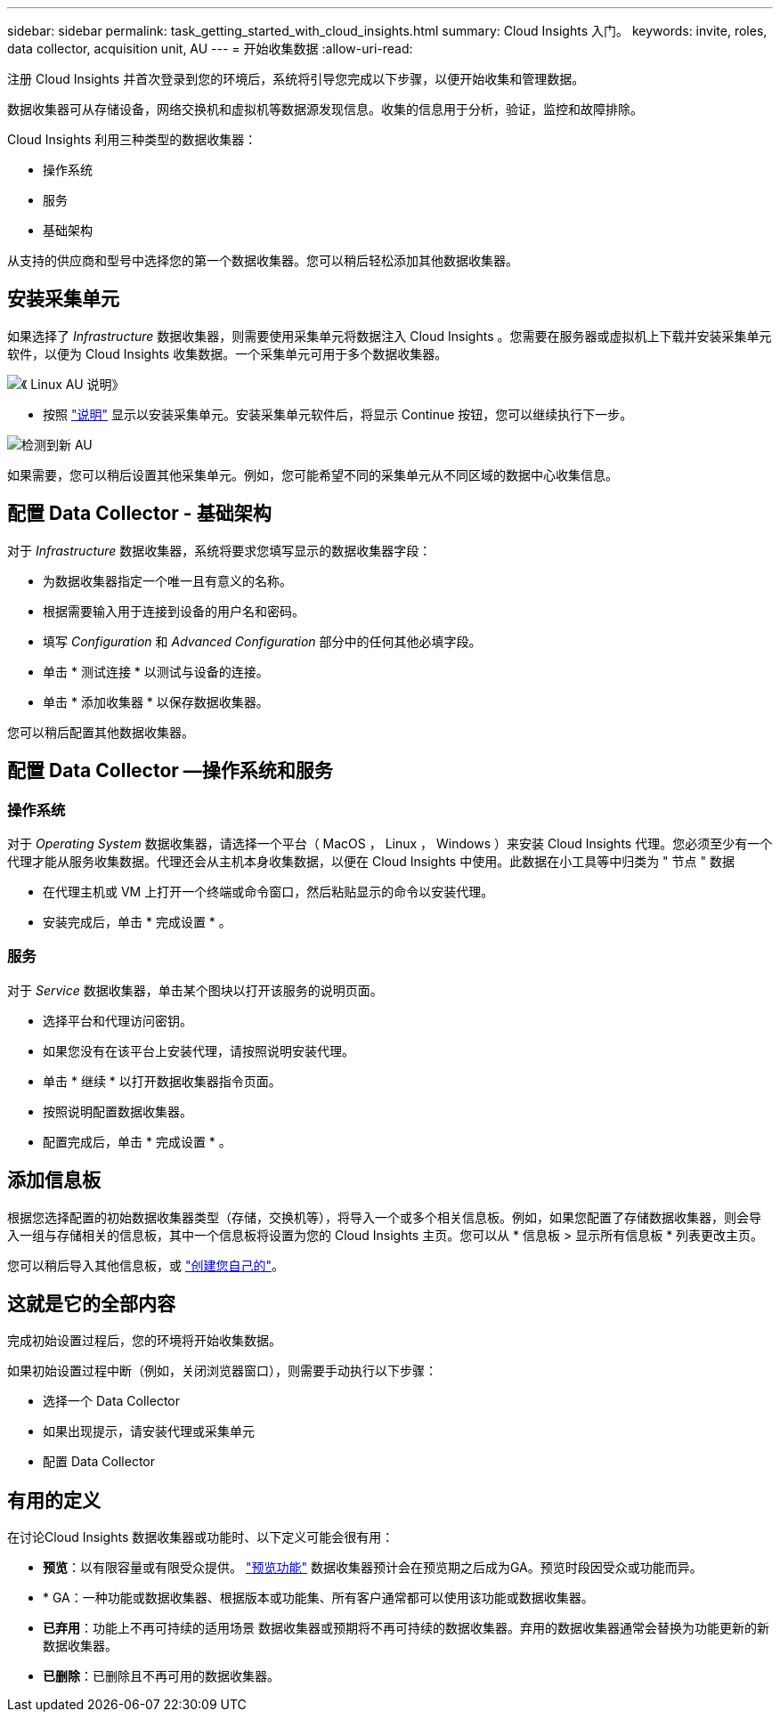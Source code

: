 ---
sidebar: sidebar 
permalink: task_getting_started_with_cloud_insights.html 
summary: Cloud Insights 入门。 
keywords: invite, roles, data collector, acquisition unit, AU 
---
= 开始收集数据
:allow-uri-read: 


注册 Cloud Insights 并首次登录到您的环境后，系统将引导您完成以下步骤，以便开始收集和管理数据。

数据收集器可从存储设备，网络交换机和虚拟机等数据源发现信息。收集的信息用于分析，验证，监控和故障排除。

Cloud Insights 利用三种类型的数据收集器：

* 操作系统
* 服务
* 基础架构


从支持的供应商和型号中选择您的第一个数据收集器。您可以稍后轻松添加其他数据收集器。



== 安装采集单元

如果选择了 _Infrastructure_ 数据收集器，则需要使用采集单元将数据注入 Cloud Insights 。您需要在服务器或虚拟机上下载并安装采集单元软件，以便为 Cloud Insights 收集数据。一个采集单元可用于多个数据收集器。

image:NewLinuxAUInstall.png["《 Linux AU 说明》"]

* 按照 link:task_configure_acquisition_unit.html["说明"] 显示以安装采集单元。安装采集单元软件后，将显示 Continue 按钮，您可以继续执行下一步。


image:NewAUDetected.png["检测到新 AU"]

如果需要，您可以稍后设置其他采集单元。例如，您可能希望不同的采集单元从不同区域的数据中心收集信息。



== 配置 Data Collector - 基础架构

对于 _Infrastructure_ 数据收集器，系统将要求您填写显示的数据收集器字段：

* 为数据收集器指定一个唯一且有意义的名称。
* 根据需要输入用于连接到设备的用户名和密码。
* 填写 _Configuration_ 和 _Advanced Configuration_ 部分中的任何其他必填字段。
* 单击 * 测试连接 * 以测试与设备的连接。
* 单击 * 添加收集器 * 以保存数据收集器。


您可以稍后配置其他数据收集器。



== 配置 Data Collector —操作系统和服务



=== 操作系统

对于 _Operating System_ 数据收集器，请选择一个平台（ MacOS ， Linux ， Windows ）来安装 Cloud Insights 代理。您必须至少有一个代理才能从服务收集数据。代理还会从主机本身收集数据，以便在 Cloud Insights 中使用。此数据在小工具等中归类为 " 节点 " 数据

* 在代理主机或 VM 上打开一个终端或命令窗口，然后粘贴显示的命令以安装代理。
* 安装完成后，单击 * 完成设置 * 。




=== 服务

对于 _Service_ 数据收集器，单击某个图块以打开该服务的说明页面。

* 选择平台和代理访问密钥。
* 如果您没有在该平台上安装代理，请按照说明安装代理。
* 单击 * 继续 * 以打开数据收集器指令页面。
* 按照说明配置数据收集器。
* 配置完成后，单击 * 完成设置 * 。




== 添加信息板

根据您选择配置的初始数据收集器类型（存储，交换机等），将导入一个或多个相关信息板。例如，如果您配置了存储数据收集器，则会导入一组与存储相关的信息板，其中一个信息板将设置为您的 Cloud Insights 主页。您可以从 * 信息板 > 显示所有信息板 * 列表更改主页。

您可以稍后导入其他信息板，或 link:concept_dashboards_overview.html["创建您自己的"]。



== 这就是它的全部内容

完成初始设置过程后，您的环境将开始收集数据。

如果初始设置过程中断（例如，关闭浏览器窗口），则需要手动执行以下步骤：

* 选择一个 Data Collector
* 如果出现提示，请安装代理或采集单元
* 配置 Data Collector




== 有用的定义

在讨论Cloud Insights 数据收集器或功能时、以下定义可能会很有用：

* *预览*：以有限容量或有限受众提供。 link:concept_preview_features.html["预览功能"] 数据收集器预计会在预览期之后成为GA。预览时段因受众或功能而异。
* * GA：一种功能或数据收集器、根据版本或功能集、所有客户通常都可以使用该功能或数据收集器。
* *已弃用*：功能上不再可持续的适用场景 数据收集器或预期将不再可持续的数据收集器。弃用的数据收集器通常会替换为功能更新的新数据收集器。
* *已删除*：已删除且不再可用的数据收集器。

